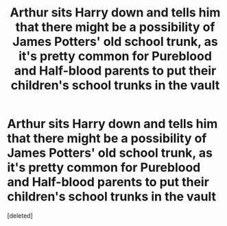 #+TITLE: Arthur sits Harry down and tells him that there might be a possibility of James Potters' old school trunk, as it's pretty common for Pureblood and Half-blood parents to put their children's school trunks in the vault

* Arthur sits Harry down and tells him that there might be a possibility of James Potters' old school trunk, as it's pretty common for Pureblood and Half-blood parents to put their children's school trunks in the vault
:PROPERTIES:
:Score: 1
:DateUnix: 1620328108.0
:DateShort: 2021-May-06
:FlairText: Prompt
:END:
[deleted]

